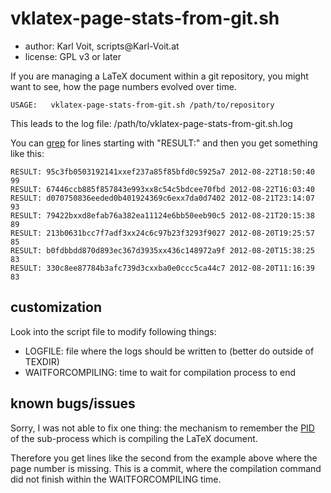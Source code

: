 * vklatex-page-stats-from-git.sh

- author:  Karl Voit, scripts@Karl-Voit.at
- license: GPL v3 or later

If you are managing a LaTeX document within a git repository, you
might want to see, how the page numbers evolved over time.

: USAGE:   vklatex-page-stats-from-git.sh /path/to/repository

This leads to the log file:
/path/to/vklatex-page-stats-from-git.sh.log

You can [[https://en.wikipedia.org/wiki/Grep][grep]] for lines starting with "RESULT:" and then you get
something like this:

: RESULT: 95c3fb0503192141xxef237a85f85bfd0c5925a7 2012-08-22T18:50:40 99
: RESULT: 67446ccb885f857843e993xx8c54c5bdcee70fbd 2012-08-22T16:03:40
: RESULT: d070750836eeded0b401924369c6exx7da0d7402 2012-08-21T23:14:07 93
: RESULT: 79422bxxd8efab76a382ea11124e6bb50eeb90c5 2012-08-21T20:15:38 89
: RESULT: 213b0631bcc7f7adf3xx24c6c97b23f3293f9027 2012-08-20T19:25:57 85
: RESULT: b0fdbbdd870d893ec367d3935xx436c148972a9f 2012-08-20T15:38:25 83
: RESULT: 330c8ee87784b3afc739d3cxxba0e0ccc5ca44c7 2012-08-20T11:16:39 83

** customization

Look into the script file to modify following things:

- LOGFILE: file where the logs should be written to (better do outside of TEXDIR)
- WAITFORCOMPILING: time to wait for compilation process to end

** known bugs/issues

Sorry, I was not able to fix one thing: the mechanism to remember the
[[https://en.wikipedia.org/wiki/Process_identifier][PID]] of the sub-process which is compiling the LaTeX document.

Therefore you get lines like the second from the example above where
the page number is missing. This is a commit, where the compilation
command did not finish within the WAITFORCOMPILING time.
